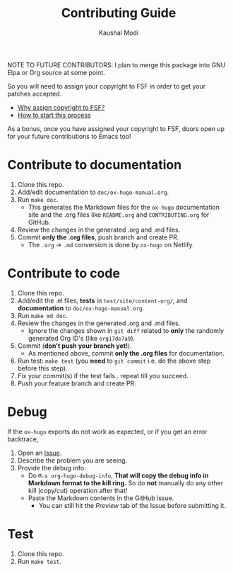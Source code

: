 #+TITLE: Contributing Guide
#+AUTHOR: Kaushal Modi
NOTE TO FUTURE CONTRIBUTORS: I plan to merge this package into GNU
Elpa or Org source at some point.

So you will need to assign your copyright to FSF in order to get your
patches accepted.

- [[https://www.gnu.org/licenses/why-assign.html][Why assign copyright to FSF?]]
- [[https://www.gnu.org/prep/maintain/html_node/Copyright-Papers.html#Copyright-Papers][How to start this process]]

As a bonus, once you have assigned your copyright to FSF, doors open up
for your future contributions to Emacs too!
* Contribute to documentation
1. Clone this repo.
2. Add/edit documentation to =doc/ox-hugo-manual.org=.
3. Run =make doc=.
   - This generates the Markdown files for the =ox-hugo= documentation
     site and the .org files like =README.org= and =CONTRIBUTING.org=
     for GitHub.
4. Review the changes in the generated .org and .md files.
5. Commit *only the .org files*, push branch and create PR.
   - The =.org= → =.md= conversion is done by =ox-hugo= on Netlify.
* Contribute to code
1. Clone this repo.
2. Add/edit the .el files, *tests* in =test/site/content-org/=, and
   *documentation* to =doc/ox-hugo-manual.org=.
3. Run =make md doc=.
4. Review the changes in the generated .org and .md files.
   - Ignore the changes shown in =git diff= related to *only* the
     randomly generated Org ID's (like =org17de7a9=).
5. Commit (*don't push your branch yet!*).
   - As mentioned above, commit *only the .org files* for documentation.
6. Run test: =make test= (you *need* to =git commit= i.e. do the above
   step before this step).
7. Fix your commit(s) if the test fails.. repeat till you succeed.
8. Push your feature branch and create PR.
* Debug
If the =ox-hugo= exports do not work as expected, or if you get an
error backtrace,
1. Open an [[https://github.com/kaushalmodi/ox-hugo/issues][Issue]].
2. Describe the problem you are seeing.
3. Provide the debug info:
   - Do =M-x org-hugo-debug-info=, *That will copy the debug info in
     Markdown format to the kill ring.* So do *not* manually do any
     other kill (copy/cut) operation after that!
   - Paste the Markdown contents in the GitHub issue.
     - You can still hit the /Preview/ tab of the Issue before
       submitting it.
* Test
1. Clone this repo.
2. Run =make test=.
